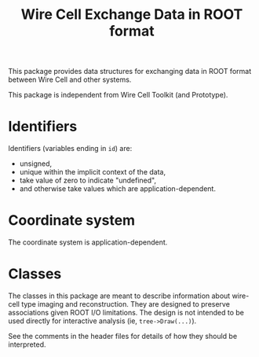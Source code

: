 #+TITLE: Wire Cell Exchange Data in ROOT format

This package provides data structures for exchanging data in ROOT format between Wire Cell and other systems.

This package is independent from Wire Cell Toolkit (and Prototype).

* Identifiers

Identifiers (variables ending in =id=) are:

- unsigned,
- unique within the implicit context of the data,
- take value of zero to indicate "undefined",
- and otherwise take values which are application-dependent.

* Coordinate system

The coordinate system is application-dependent.

* Classes

The classes in this package are meant to describe information about wire-cell type imaging and reconstruction.  
They are designed to preserve associations given ROOT I/O limitations.  
The design is not intended to be used directly for interactive analysis (ie, =tree->Draw(...)=).

See the comments in the header files for details of how they should be interpreted.

